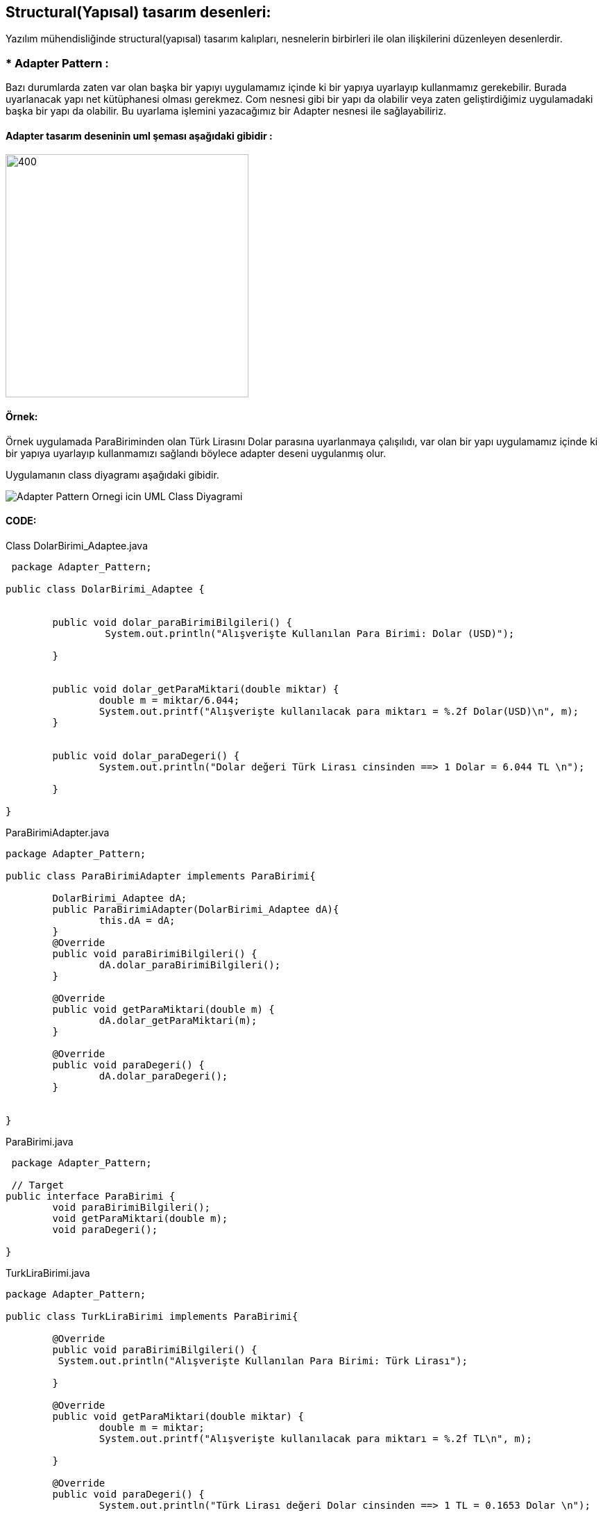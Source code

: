 ## Structural(Yapısal) tasarım desenleri:  

Yazılım mühendisliğinde structural(yapısal) tasarım kalıpları, nesnelerin birbirleri ile olan ilişkilerini düzenleyen desenlerdir.

### *  Adapter Pattern :
Bazı durumlarda zaten var olan başka bir yapıyı uygulamamız içinde ki bir yapıya uyarlayıp kullanmamız gerekebilir. Burada uyarlanacak yapı net kütüphanesi olması gerekmez. Com nesnesi gibi bir yapı da olabilir veya zaten geliştirdiğimiz uygulamadaki başka bir yapı da olabilir. Bu uyarlama işlemini yazacağımız bir Adapter nesnesi ile sağlayabiliriz.

#### Adapter tasarım deseninin uml şeması aşağıdaki gibidir :

image:adapter_genel_yapi_uml.png[400,350]

#### Örnek:
Örnek uygulamada ParaBiriminden olan Türk Lirasını Dolar parasına uyarlanmaya çalışılıdı, var olan bir yapı uygulamamız içinde ki bir yapıya uyarlayıp kullanmamızı sağlandı böylece adapter deseni uygulanmış olur.

Uygulamanın class diyagramı aşağıdaki gibidir.

image::Adapter_Pattern_Ornegi_icin_UML_Class_Diyagrami.png[]

#### CODE:

.Class DolarBirimi_Adaptee.java
[source, java]
----
 package Adapter_Pattern;

public class DolarBirimi_Adaptee {

	
	public void dolar_paraBirimiBilgileri() {
		 System.out.println("Alışverişte Kullanılan Para Birimi: Dolar (USD)");
		
	}

	
	public void dolar_getParaMiktari(double miktar) {
		double m = miktar/6.044;
		System.out.printf("Alışverişte kullanılacak para miktarı = %.2f Dolar(USD)\n", m);		
	}

	
	public void dolar_paraDegeri() {
		System.out.println("Dolar değeri Türk Lirası cinsinden ==> 1 Dolar = 6.044 TL \n");
		
	}

}
----
.ParaBirimiAdapter.java
[source, java]
----
package Adapter_Pattern;

public class ParaBirimiAdapter implements ParaBirimi{
	
	DolarBirimi_Adaptee dA;
	public ParaBirimiAdapter(DolarBirimi_Adaptee dA){
		this.dA = dA;
	}
	@Override
	public void paraBirimiBilgileri() {
		dA.dolar_paraBirimiBilgileri();	
	}

	@Override
	public void getParaMiktari(double m) {
		dA.dolar_getParaMiktari(m);
	}

	@Override
	public void paraDegeri() {
		dA.dolar_paraDegeri();
	}
	
	
}

----
.ParaBirimi.java
[source, java]
----
 package Adapter_Pattern;
 
 // Target
public interface ParaBirimi {
	void paraBirimiBilgileri();
	void getParaMiktari(double m);
	void paraDegeri();
	
}
----
.TurkLiraBirimi.java
[source, java]
----
package Adapter_Pattern;

public class TurkLiraBirimi implements ParaBirimi{

	@Override
	public void paraBirimiBilgileri() {
	 System.out.println("Alışverişte Kullanılan Para Birimi: Türk Lirası");
		
	}

	@Override
	public void getParaMiktari(double miktar) {
		double m = miktar;
		System.out.printf("Alışverişte kullanılacak para miktarı = %.2f TL\n", m);

	}

	@Override
	public void paraDegeri() {
		System.out.println("Türk Lirası değeri Dolar cinsinden ==> 1 TL = 0.1653 Dolar \n");
		
	}
	

}
----
.Client.java
[source, java]
----
package Adapter_Pattern;

public class Client {
	public static void main(String[] args){
		
		System.out.println("### Adapter Design Pattern's Example is Runing ###\n");

		ParaBirimi turkLira = new TurkLiraBirimi();
		ParaBirimi dolar_parasi = new ParaBirimiAdapter(new DolarBirimi_Adaptee());
		
		alisverisYap(turkLira);
		alisverisYap(dolar_parasi);
		
		System.out.println("--------------------------------------------------------");

	}

	private static void alisverisYap(ParaBirimi para) {
		para.paraBirimiBilgileri();
		para.getParaMiktari(1250.0);
		para.paraDegeri();		
		
	}

}
----
#### Result:
[source, ]
----
### Adapter Design Pattern's Example is Runing ###

Alışverişte Kullanılan Para Birimi: Türk Lirası
Alışverişte kullanılacak para miktarı = 1250,00 TL
Türk Lirası değeri Dolar cinsinden ==> 1 TL = 0.1653 Dolar 

Alışverişte Kullanılan Para Birimi: Dolar (USD)
Alışverişte kullanılacak para miktarı = 206,82 Dolar(USD)
Dolar değeri Türk Lirası cinsinden ==> 1 Dolar = 6.044 TL 
--------------------------------------------------------
----
